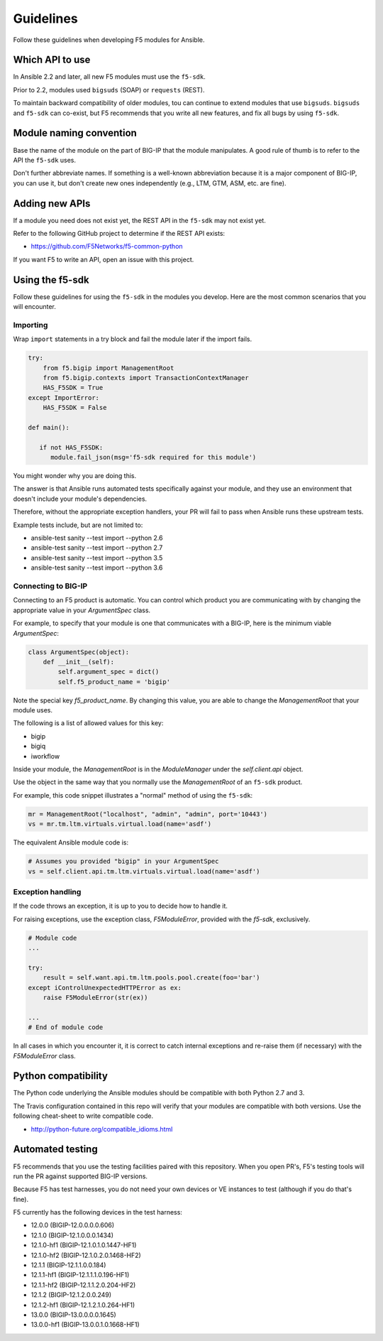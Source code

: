 Guidelines
==========

Follow these guidelines when developing F5 modules for Ansible.

Which API to use
----------------

In Ansible 2.2 and later, all new F5 modules must use the ``f5-sdk``.

Prior to 2.2, modules used ``bigsuds`` (SOAP) or ``requests`` (REST).

To maintain backward compatibility of older modules, tou can continue to extend modules that use ``bigsuds``. ``bigsuds`` and ``f5-sdk`` can co-exist, but F5 recommends that you write all new features, and fix all bugs by using ``f5-sdk``.


Module naming convention
------------------------

Base the name of the module on the part of BIG-IP that the module manipulates. A good rule of thumb is to refer to the API the ``f5-sdk`` uses.

Don't further abbreviate names. If something is a well-known abbreviation because it is a major component of BIG-IP, you can use it, but don't create new ones independently (e.g., LTM, GTM, ASM, etc. are fine).

Adding new APIs
---------------

If a module you need does not exist yet, the REST API in the ``f5-sdk`` may not exist yet.

Refer to the following GitHub project to determine if the REST API exists:

- https://github.com/F5Networks/f5-common-python

If you want F5 to write an API, open an issue with this project.

Using the f5-sdk
----------------

Follow these guidelines for using the ``f5-sdk`` in the modules you develop. Here are the most common scenarios that you will encounter.

Importing
^^^^^^^^^

Wrap ``import`` statements in a try block and fail the module later if the import fails.

.. code-block:: python

   try:
       from f5.bigip import ManagementRoot
       from f5.bigip.contexts import TransactionContextManager
       HAS_F5SDK = True
   except ImportError:
       HAS_F5SDK = False

   def main():

      if not HAS_F5SDK:
         module.fail_json(msg='f5-sdk required for this module')


You might wonder why you are doing this.

The answer is that Ansible runs automated tests specifically against your module, and they use an environment that doesn't include your module's dependencies.

Therefore, without the appropriate exception handlers, your PR will fail to pass when Ansible runs these upstream tests.

Example tests include, but are not limited to:

- ansible-test sanity --test import --python 2.6
- ansible-test sanity --test import --python 2.7
- ansible-test sanity --test import --python 3.5
- ansible-test sanity --test import --python 3.6

Connecting to BIG-IP
^^^^^^^^^^^^^^^^^^^^

Connecting to an F5 product is automatic. You can control which product you are communicating with by changing the appropriate value in your `ArgumentSpec` class.

For example, to specify that your module is one that communicates with a BIG-IP, here is the minimum viable `ArgumentSpec`:

.. code-block:: python

   class ArgumentSpec(object):
       def __init__(self):
           self.argument_spec = dict()
           self.f5_product_name = 'bigip'

Note the special key `f5_product_name`. By changing this value, you are able to change the `ManagementRoot` that your module uses.

The following is a list of allowed values for this key:

- bigip
- bigiq
- iworkflow

Inside your module, the `ManagementRoot` is in the `ModuleManager` under the `self.client.api` object.

Use the object in the same way that you normally use the `ManagementRoot` of an ``f5-sdk`` product.

For example, this code snippet illustrates a "normal" method of using the ``f5-sdk``:

.. code-block:: python

   mr = ManagementRoot("localhost", "admin", "admin", port='10443')
   vs = mr.tm.ltm.virtuals.virtual.load(name='asdf')

The equivalent Ansible module code is:

.. code-block:: python

   # Assumes you provided "bigip" in your ArgumentSpec
   vs = self.client.api.tm.ltm.virtuals.virtual.load(name='asdf')

Exception handling
^^^^^^^^^^^^^^^^^^

If the code throws an exception, it is up to you to decide how to handle it.

For raising exceptions, use the exception class, `F5ModuleError`, provided with the `f5-sdk`, exclusively.

.. code-block:: python

   # Module code
   ...

   try:
       result = self.want.api.tm.ltm.pools.pool.create(foo='bar')
   except iControlUnexpectedHTTPError as ex:
       raise F5ModuleError(str(ex))

   ...
   # End of module code

In all cases in which you encounter it, it is correct to catch internal exceptions and re-raise them (if necessary) with the `F5ModuleError` class.

Python compatibility
--------------------

The Python code underlying the Ansible modules should be compatible with both Python 2.7 and 3.

The Travis configuration contained in this repo will verify that your modules are compatible with both versions. Use the following cheat-sheet to write compatible code.

- http://python-future.org/compatible_idioms.html

Automated testing
-----------------

F5 recommends that you use the testing facilities paired with this repository. When you open PR's, F5's testing tools will run the PR against supported BIG-IP versions.

Because F5 has test harnesses, you do not need your own devices or VE instances to test (although if you do that's fine).

F5 currently has the following devices in the test harness:

- 12.0.0 (BIGIP-12.0.0.0.0.606)
- 12.1.0 (BIGIP-12.1.0.0.0.1434)
- 12.1.0-hf1 (BIGIP-12.1.0.1.0.1447-HF1)
- 12.1.0-hf2 (BIGIP-12.1.0.2.0.1468-HF2)
- 12.1.1 (BIGIP-12.1.1.0.0.184)
- 12.1.1-hf1 (BIGIP-12.1.1.1.0.196-HF1)
- 12.1.1-hf2 (BIGIP-12.1.1.2.0.204-HF2)
- 12.1.2 (BIGIP-12.1.2.0.0.249)
- 12.1.2-hf1 (BIGIP-12.1.2.1.0.264-HF1)
- 13.0.0 (BIGIP-13.0.0.0.0.1645)
- 13.0.0-hf1 (BIGIP-13.0.0.1.0.1668-HF1)
